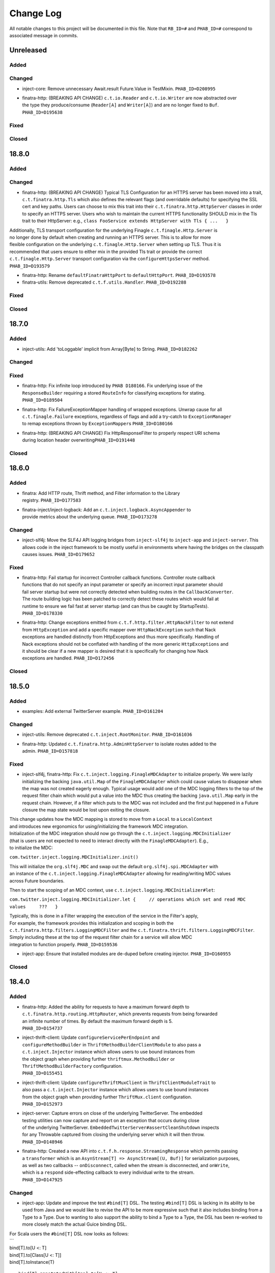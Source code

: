 Change Log
==========

All notable changes to this project will be documented in this file.
Note that ``RB_ID=#`` and ``PHAB_ID=#`` correspond to associated message
in commits.

Unreleased
----------

Added
~~~~~

Changed
~~~~~~~

-  inject-core: Remove unnecessary Await.result Future.Value in
   TestMixin. ``PHAB_ID=D208995``

-  | finatra-http: (BREAKING API CHANGE) ``c.t.io.Reader`` and
     ``c.t.io.Writer`` are now abstracted over
   | the type they produce/consume (``Reader[A]`` and ``Writer[A]``) and
     are no longer fixed to ``Buf``.
   | ``PHAB_ID=D195638``

Fixed
~~~~~

Closed
~~~~~~

18.8.0
------

Added
~~~~~

Changed
~~~~~~~

-  finatra-http: (BREAKING API CHANGE) Typical TLS Configuration for an
   HTTPS server has been moved
   into a trait, ``c.t.finatra.http.Tls`` which also defines the
   relevant flags (and overridable
   defaults) for specifying the SSL cert and key paths. Users can choose
   to mix this trait into their
   ``c.t.finatra.http.HttpServer`` classes in order to specify an HTTPS
   server. Users who wish to maintain
   the current HTTPS functionality SHOULD mix in the Tls trait to their
   HttpServer: e.g.,
   ``class FooService extends HttpServer with Tls { ...   }``

| Additionally, TLS transport configuration for the underlying Finagle
  ``c.t.finagle.Http.Server`` is
| no longer done by default when creating and running an HTTPS server.
  This is to allow for more
| flexible configuration on the underlying ``c.t.finagle.Http.Server``
  when setting up TLS. Thus it is
| recommended that users ensure to either mix in the provided Tls trait
  or provide the correct
| ``c.t.finagle.Http.Server`` transport configuration via the
  ``configureHttpsServer`` method.
| ``PHAB_ID=D193579``

-  finatra-http: Rename ``defaultFinatraHttpPort`` to
   ``defaultHttpPort``. ``PHAB_ID=D193578``

-  finatra-utils: Remove deprecated ``c.t.f.utils.Handler``.
   ``PHAB_ID=D192288``

Fixed
~~~~~

Closed
~~~~~~

18.7.0
------

Added
~~~~~

-  inject-utils: Add 'toLoggable' implicit from Array[Byte] to String.
   ``PHAB_ID=D182262``

Changed
~~~~~~~

Fixed
~~~~~

-  | finatra-http: Fix infinite loop introduced by ``PHAB D180166``. Fix
     underlying issue of the
   | ``ResponseBuilder`` requiring a stored ``RouteInfo`` for
     classifying exceptions for stating.
   | ``PHAB_ID=D189504``

-  | finatra-http: Fix FailureExceptionMapper handling of wrapped
     exceptions. Unwrap cause for all
   | ``c.t.finagle.Failure`` exceptions, regardless of flags and add a
     try-catch to ``ExceptionManager``
   | to remap exceptions thrown by ``ExceptionMapper``\ s
     ``PHAB_ID=D180166``

-  | finatra-http: (BREAKING API CHANGE) Fix HttpResponseFilter to
     properly respect URI schema
   | during location header overwriting\ ``PHAB_ID=D191448``

Closed
~~~~~~

18.6.0
------

Added
~~~~~

-  | finatra: Add HTTP route, Thrift method, and Filter information to
     the Library
   | registry. ``PHAB_ID=D177583``

-  | finatra-inject/inject-logback: Add an
     ``c.t.inject.logback.AsyncAppender`` to
   | provide metrics about the underlying queue. ``PHAB_ID=D173278``

Changed
~~~~~~~

-  inject-slf4j: Move the SLF4J API logging bridges from
   ``inject-slf4j`` to ``inject-app``
   and ``inject-server``. This allows code in the inject framework to be
   mostly useful in
   environments where having the bridges on the classpath causes issues.
   ``PHAB_ID=D179652``

Fixed
~~~~~

-  | finatra-http: Fail startup for incorrect Controller callback
     functions. Controller route callback
   | functions that do not specify an input parameter or specify an
     incorrect input parameter should
   | fail server startup but were not correctly detected when building
     routes in the ``CallbackConverter``.
   | The route building logic has been patched to correctly detect these
     routes which would fail at
   | runtime to ensure we fail fast at server startup (and can thus be
     caught by StartupTests).
   | ``PHAB_ID=D178330``

-  | finatra-http: Change exceptions emitted from
     ``c.t.f.http.filter.HttpNackFilter`` to not extend
   | from ``HttpException`` and add a specific mapper over
     ``HttpNackException`` such that Nack
   | exceptions are handled distinctly from HttpExceptions and thus more
     specifically. Handling of
   | Nack exceptions should not be conflated with handling of the more
     generic ``HttpExceptions`` and
   | it should be clear if a new mapper is desired that it is
     specifically for changing how Nack
   | exceptions are handled. ``PHAB_ID=D172456``

Closed
~~~~~~

18.5.0
------

Added
~~~~~

-  examples: Add external TwitterServer example. ``PHAB_ID=D161204``

Changed
~~~~~~~

-  inject-utils: Remove deprecated ``c.t.inject.RootMonitor``.
   ``PHAB_ID=D161036``

-  | finatra-http: Updated ``c.t.finatra.http.AdminHttpServer`` to
     isolate routes added to the
   | admin. ``PHAB_ID=D157818``

Fixed
~~~~~

-  inject-slf4j, finatra-http: Fix
   ``c.t.inject.logging.FinagleMDCAdapter`` to initialize
   properly. We were lazily initializing the backing ``java.util.Map``
   of the ``FinagleMDCAdapter``
   which could cause values to disappear when the map was not created
   eagerly enough. Typical
   usage would add one of the MDC logging filters to the top of the
   request filter chain which would
   put a value into the MDC thus creating the backing ``java.util.Map``
   early in the request chain.
   However, if a filter which puts to the MDC was not included and the
   first put happened in a
   Future closure the map state would be lost upon exiting the closure.

| This change updates how the MDC mapping is stored to move from a
  ``Local`` to a ``LocalContext``
| and introduces new ergonomics for using/initializing the framework MDC
  integration.

| Initialization of the MDC integration should now go through the
  ``c.t.inject.logging.MDCInitializer``
| (that is users are not expected to need to interact directly with the
  ``FinagleMDCAdapter``). E.g.,
| to initialize the MDC:

``com.twitter.inject.logging.MDCInitializer.init()``

| This will initialize the ``org.slf4j.MDC`` and swap out the default
  ``org.slf4j.spi.MDCAdapter`` with
| an instance of the ``c.t.inject.logging.FinagleMDCAdapter`` allowing
  for reading/writing MDC values
| across Future boundaries.

Then to start the scoping of an MDC context, use
``c.t.inject.logging.MDCInitializer#let``:

``com.twitter.inject.logging.MDCInitializer.let {     // operations which set and read MDC values     ???   }``

| Typically, this is done in a Filter wrapping the execution of the
  service in the Filter's apply,
| For example, the framework provides this initialization and scoping in
  both the
| ``c.t.finatra.http.filters.LoggingMDCFilter`` and the
  ``c.t.finatra.thrift.filters.LoggingMDCFilter``.

| Simply including these at the top of the request filter chain for a
  service will allow MDC
| integration to function properly. ``PHAB_ID=D159536``

-  inject-app: Ensure that installed modules are de-duped before
   creating injector.
   ``PHAB_ID=D160955``

Closed
~~~~~~

18.4.0
------

Added
~~~~~

-  | finatra-http: Added the ability for requests to have a maximum
     forward depth to
   | ``c.t.finatra.http.routing.HttpRouter``, which prevents requests
     from being forwarded
   | an infinite number of times. By default the maximum forward depth
     is 5.
   | ``PHAB_ID=D154737``

-  | inject-thrift-client: Update ``configureServicePerEndpoint`` and
   | ``configureMethodBuilder`` in ``ThriftMethodBuilderClientModule``
     to also pass a
   | ``c.t.inject.Injector`` instance which allows users to use bound
     instances from
   | the object graph when providing further ``thriftmux.MethodBuilder``
     or
   | ``ThriftMethodBuilderFactory`` configuration.
   | ``PHAB_ID=D155451``

-  | inject-thrift-client: Update ``configureThriftMuxClient`` in
     ``ThriftClientModuleTrait`` to
   | also pass a ``c.t.inject.Injector`` instance which allows users to
     use bound instances
   | from the object graph when providing further ``ThriftMux.client``
     configuration.
   | ``PHAB_ID=D152973``

-  | inject-server: Capture errors on close of the underlying
     TwitterServer. The embedded
   | testing utilities can now capture and report on an exception that
     occurs during close
   | of the underlying TwitterServer.
     ``EmbeddedTwitterServer#assertCleanShutdown`` inspects
   | for any Throwable captured from closing the underlying server which
     it will then throw.
   | ``PHAB_ID=D148946``

-  | finatra-http: Created a new API into
     ``c.t.f.h.response.StreamingResponse`` which permits passing
   | a ``transformer`` which is an
     ``AsynStream[T] => AsyncStream[(U, Buf)]`` for serialization
     purposes,
   | as well as two callbacks -- ``onDisconnect``, called when the
     stream is disconnected, and ``onWrite``,
   | which is a ``respond`` side-effecting callback to every individual
     write to the stream.
   | ``PHAB_ID=D147925``

Changed
~~~~~~~

-  inject-app: Update and improve the test ``#bind[T]`` DSL. The testing
   ``#bind[T]`` DSL is lacking in
   its ability to be used from Java and we would like to revise the API
   to be more expressive such
   that it also includes binding from a Type to a Type. Due to wanting
   to also support the ability
   to bind a Type to a Type, the DSL has been re-worked to more closely
   match the actual Guice
   binding DSL.

| For Scala users the ``#bind[T]`` DSL now looks as follows:
| \`\`\`
| bind[T].to[U <: T]
| bind[T].to[Class[U <: T]]
| bind[T].toInstance(T)

::

    bind[T].annotatedWith[Ann].to[U <: T]
    bind[T].annotatedWith[Ann].to[Class[U <: T]]
    bind[T].annotatedWith[Ann].toInstance(T)

    bind[T].annotatedWith[Class[Ann]].to[U <: T]
    bind[T].annotatedWith[Class[Ann]].to[Class[U <: T]]
    bind[T].annotatedWith[Class[Ann]].toInstance(T)

    bind[T].annotatedWith(Annotation).to[U <: T]
    bind[T].annotatedWith(Annotation).to[Class[U <: T]]
    bind[T].annotatedWith(Annotation).toInstance(T)

    bindClass(Class[T]).to[T]
    bindClass(Class[T]).to[Class[U <: T]]
    bindClass(Class[T]).toInstance(T)

    bindClass(Class[T]).annotatedWith[Class[Ann]].to[T]
    bindClass(Class[T]).annotatedWith[Class[Ann]].[Class[U <: T]]
    bindClass(Class[T]).annotatedWith[Class[Ann]].toInstance(T)

    bindClass(Class[T]).annotatedWith(Annotation).to[T]
    bindClass(Class[T]).annotatedWith(Annotation).[Class[U <: T]]
    bindClass(Class[T]).annotatedWith(Annotation).toInstance(T)

\`\`\`

| For Java users, there are more Java-friendly methods:
| \`\`\`
| bindClass(Class[T], T)
| bindClass(Class[T], Annotation, T)
| bindClass(Class[T], Class[Annotation], T)

::

    bindClass(Class[T], Class[U <: T])
    bindClass(Class[T],  Annotation, Class[U <: T])
    bindClass(Class[T], Class[Annotation], Class[U <: T])

\`\`\`

| Additionally, these changes highlighted the lack of Java-support in
  the ``TwitterModule`` for
| creating injectable Flags. Thus ``c.t.inject.TwitterModuleFlags`` has
  been updated to also provide
| Java-friendly flag creation methods:
| ``protected def createFlag[T](name: String, default: T, help: String, flggble: Flaggable[T]): Flag[T]     protected def createMandatoryFlag[T](name: String, help: String, usage: String, flggble: Flaggable[T]): Flag[T]``
| ``PHAB_ID=D149252``

-  | inject-thrift-client: The "retryBudget" in the
     ``c.t.inject.thrift.modules.ThriftMethodBuilderClientModule``
   | should be a ``RetryBudget`` and not the generic ``Budget``
     configuration Param. Updated the type.
   | ``PHAB_ID=D151938``

-  | inject-server: Move HTTP-related concerns out of the embedded
     testing utilities into
   | specific HTTP "clients". The exposed ``httpAdminClient`` in the
     ``EmbeddedTwitterServer``
   | and the ``httpClient`` and ``httpsClient`` in the
     ``EmbeddedHttpServer`` are no longer just
   | Finagle Services from Request to Response, but actual objects. The
     underlying Finagle
   | ``Service[Request, Response]`` can be accessed via
     ``Client.service``. ``PHAB_ID=D148946``

Fixed
~~~~~

Closed
~~~~~~

18.3.0
------

Added
~~~~~

-  | inject-server: Add a lint rule in
     ``c.t.inject.server.TwitterServer#warmup``. If a server does not
   | override the default implementation of ``TwitterServer#warmup`` a
     lint rule violation will appear
   | on the lint page of the HTTP admin interface. ``PHAB_ID=D141267``

-  | inject-server: Add ``c.t.inject.server.TwitterServer#setup``
     lifecycle callback method. This is
   | run at the end of the ``postInjectorStartup`` phase and is
     primarily intended as a way for
   | servers to start pub-sub components on which the server depends.
     Users should prefer this method
   | over overriding the ``c.t.inject.server.TwitterServer#postWarmup``
     @Lifecycle-annotated method as
   | the callback does not require a call its super implementation for
     the server to correctly start
   | and is ideally less error-prone to use. ``PHAB_ID=D135827``

-  | inject-app: Add ``c.t.inject.annotations.Flags#named`` for getting
     an implementation of an ``@Flag``
   | annotation. This is useful when trying to get or bind an instance
     of an ``@Flag`` annotated type.
   | ``PHAB_ID=D140831``

Changed
~~~~~~~

-  | finatra-http: ``ReaderDiscarded`` failures writing in
     ``c.t.f.http.StreamingResponse`` now only log
   | at the info level without a stack trace, while other failures log
     at the error level with
   | a stacktrace. ``PHAB_ID=D141453``

-  | inject-thrift-client: Removed ``withBackupRequestFilter`` method on
     deprecated
   | ``c.t.inject.thrift.filters.ThriftClientFilterChain``. Instead of
   | ``c.t.inject.thrift.modules.FilteredThriftClientModule``, use
   | ``c.t.inject.thrift.modules.ThriftMethodBuilderClientModule`` and
     use the ``idempotent`` method on
   | ``c.t.inject.thrift.ThriftMethodBuilder`` to configure backup
     requests. ``PHAB_ID=D142049``.

-  | inject-app: ``c.t.inject.annotations.FlagImpl`` is no longer public
     and should not be used directly.
   | Use ``c.t.inject.annotations.Flags#named`` instead.
     ``PHAB_ID=D140831``

Fixed
~~~~~

-  | inject-thrift-client: Fix for duplicate stack client registration.
     The
   | ``c.t.inject.thrift.modules.ThriftMethodBuilderClientModule`` was
     incorrectly calling the
   | ``ThriftMux.client`` twice. Once to create a MethodBuilder and once
     to create a ServicePerEndpoint.
   | Now, the ServicePerEndpoint is obtained from the configured
     MethodBuilder. ``PHAB_ID=D141304``

-  | inject-thrift-client: Convert non-camel case ``ThriftMethod``
     names, e.g., "get\_tweets" to
   | camelCase, e.g., "getTweets" for reflection lookup on generated
     ``ServicePerEndpoint`` interface in
   | ``c.t.inject.thrift.ThriftMethodBuilder``. ``PHAB_ID=D138499``

Closed
~~~~~~

18.2.0
------

Added
~~~~~

-  | inject-thrift-client: Add methods to
     ``c.t.inject.thrift.filters.ThriftClientFilterChain`` to allow
   | Tunable timeouts and request timeouts. ``PHAB_ID=D128506``

-  | inject-thrift-client: Add ``idempotent`` and ``nonIdempotent``
     methods to
   | ``c.t.inject.thrift.ThriftMethodBuilder``, which can be used to
     configure retries and the sending of
   | backup requests. ``PHAB_ID=D129959``

-  | inject-thrift-client: Add
     ``c.t.inject.thrift.modules.ServicePerEndpointModule`` for
   | building ThriftMux clients using the ``thriftmux.MethodBuilder``.
     ``PHAB_ID=D128196``

Changed
~~~~~~~

-  | inject-thrift: Update ``c.t.inject.thrift.PossibleRetryable`` to
     specify a ResponseClassifier
   | and update usages in inject-thrift-client to use it.
     ``PHAB_ID=D134328``

-  | inject-thrift-client: Un-deprecate
     ``c.t.inject.thrift.modules.ThriftClientModule``
   | and update for parity with ``ServicePerEndpointModule`` in regards
     to ThriftMux
   | client configuration. Update documentation. Rename
     ``ServicePerEndpointModule`` to
   | the more descriptive and consistently named
     ``ThriftMethodBuilderClientModule``.
   | ``PHAB_ID=D129891``

Fixed
~~~~~

Closed
~~~~~~

18.1.0
------

Added
~~~~~

-  | finatra-thrift: Add support for building all types of Finagle
     Thrift clients to
   | the underlying embedded TwitterServer with the
     ``c.t.finatra.thrift.ThriftClient``
   | test utility. See:
     https://twitter.github.io/scrooge/Finagle.html#creating-a-client
   | ``PHAB_ID=D123915``

-  | finatra-jackson: Added support to finatra/jackson for deserializing
     ``com.twitter.util.Duration``
   | instances from their String representations. ``PHAB_ID=D122366``

Changed
~~~~~~~

-  finatra-http: Change visibility of internal class
   ``c.t.finatra.http.internal.marshalling.RequestInjectableValues``
   to be correctly specified as private to the ``http`` package.
   ``PHAB_ID=D127975``

Fixed
~~~~~

-  finatra-http: Ensure we close resources in the ``ResponseBuilder``.
   Addresses
   `#440 <https://github.com/twitter/finatra/issues/440>`__.
   ``PHAB_ID=D120779``

Closed
~~~~~~

17.12.0
-------

Added
~~~~~

-  finatra-thrift: Add tests for new Scrooge
   ``ReqRepServicePerEndpoint``
   functionality. ``PHAB_ID=D107397``

Changed
~~~~~~~

-  finatra-http: add a ``multipart = true`` arg to
   ``EmbeddedHttpServer.httpMultipartFormPost``
   \`\ ``PHAB_ID=D113151``
-  inject-sever: Do not use the
   ``c.t.inject.server.EmbeddedTwitterServer``
   ``InMemoryStatsReceiver`` for embedded http clients. The http client
   stats are
   emitted with the server under test stats which can be confusing, thus
   we now
   create a new ``InMemoryStatsReceiver`` when creating an embedded http
   client.
   ``PHAB_ID=D112024``

Fixed
~~~~~

Closed
~~~~~~

17.11.0
-------

Added
~~~~~

Changed
~~~~~~~

-  EmbeddedTwitterServer, EmbeddedHttpServer, and EmbeddedThriftServer
   flags
   and args parameters changed to call-by-name.
   \`\ ``PHAB_ID=``\ D104733\`

Fixed
~~~~~

-  inject-server: Ensure EmbeddedTwitterServer has started before trying
   to
   close httpAdminClient. ``PHAB_ID=D111294``

Closed
~~~~~~

17.10.0
-------

Added
~~~~~

-  | inject-core: Remove deprecated ``c.t.inject.TestMixin#resetMocks``.
     Properly
   | use ``c.t.inject.Mockito`` trait in tests. Deprecate resetting of
     mocks and
   | resettables in ``c.t.inject.IntegrationTestMixin``.
     ``PHAB_ID=D93876``

-  | finatra-http: Parameterize
     ``@RouteParam``,\ ``@QueryParam``,\ ``@FormParam``, and
   | ``@Header`` to allow specifying the field name to read from the
     params or
   | header map. Previously these annotations only looked for values by
     the
   | case class field name leading to possible ugliness when defining
     case
   | class fields (especially with ``@Header``).
     \`\ ``PHAB_ID=``\ D94220\`

-  | finatra: Add support for using a
     ``java.lang.annotation.Annotation`` instance
   | with the ``#bind[T]`` testing DSL. This adds a way to bind
     instances in tests
   | that use the @Named binding annotation. ``PHAB_ID=D91330``

-  | finatra-http: Allow setting the content type of a Mustache view.
   | ``PHAB_ID=D91949``

Changed
~~~~~~~

-  finatra-http: Move ``FileResolver`` to finatra/utils.
   ``PHAB_ID=D103536``

-  finatra-utils: Move ``ResponseUtils`` to finatra/http.
   ``PHAB_ID=D103507``

-  | From now on, release versions will be based on release date in the
     format of
   | YY.MM.x where x is a patch number. ``PHAB_ID=D101244``

-  finatra-utils: Remove deprecated ``ExternalServiceExceptionMatcher``.
   ``PHAB_ID=D98343``

-  | finatra-jackson: ScalaType's ``isMap`` and ``isCollection`` methods
     now check that
   | the given object's class is a subclass of
     ``scala.collection.Map[Any, Any]`` and
   | ``scala.collection.Iterable[Any]``, respectively. Previously the
     superclasses'
   | packages were unspecified. This is a runtime behavior change.
   | ``PHAB_ID=D93104``

-  | finatra-http: Require that route URIs and prefixes begin with
     forward slash (/).
   | ``PHAB_ID=D90895``

-  | inject-utils: (BREAKING API CHANGE) RichOption toFutureOrFail,
     toTryOrFail, and
   | toFutureOrElse signature changed to take the fail or else parameter
     by name.
   | ``PHAB_ID=D89544``

-  | inject-server: Remove usage of deprecated
     ``c.t.inject.logging.Slf4jBridgeUtility``.
   | Change usages to ``c.t.util.logging.Slf4jBridgeUtility``.
     ``PHAB_ID=D88095``

-  | finatra-http, inject-thrift-client: Remove netty3 specific types
     and dependency.
   | In finatra-http, the code using these types is deprecated and can
     be removed allowing
   | us to remove netty3-specific dependencies. In inject-thrift-client
     we can default to
   | use the DefaultTimer for the backupRequestFilter method param
     instead of the
   | HashedWheelTimer. ``PHAB_ID=D88025``

Fixed
~~~~~

-  | finatra-http: Parameterized route callback inputs fail because the
     lookup of a
   | corresponding ``MessageBodyManager`` reader lookup does not
     properly handle parameterized
   | types such as collections. This change updates the
     ``MessageBodyManager`` ``MessageBodyReader``
   | lookup to take into account parameterized types. This allows for a
     user to parse a
   | ``Seq[T]``, or ``Map[K, V]`` as a route callback input type using
     the default Finatra
   | ``MessageBodyReader``. ``PHAB_ID=D104277``

-  | finatra-jackson: Fix issue causing ``IllegalArgumentException``
     from Validations to
   | be swallowed. A catch clause in the
     ``c.t.finatra.json.internal.caseclass.jackson.FinatraCaseClassDeserializer``
   | is too broad as it catches thrown ``IllegalArgumentException``\ s
     from field validations
   | when the annotation is applied to a field of the incorrect type,
     e.g., when ``@Max`` is
   | applied to a String field. ``PHAB_ID=D95306``

Closed
~~~~~~

2.13.0
------

Added
~~~~~

-  inject-server: Add ability to fail embedded server startup on lint
   rule violation.
   There is now a flag in the embedded servers that when set to true
   will fail
   server startup if a lint rule violation is detected. This will then
   fail
   the running test. ``PHAB_ID=D82399``

Changed
~~~~~~~

-  finatra-http: No longer depend on bijection-util. ``PHAB_ID=D86640``

-  | finatra-jackson: Deprecate
     c.t.finatra.json.utils.CamelCasePropertyNamingStrategy.
   | This object was created to reduce ambiguity with previous releases
     of Jackson in which
   | the default PropertyNamingStrategy was an abstract class with a
     default of camel case.
   | Users are encouraged to use the Jackson PropertyNamingStrategy
   | constants directly. ``PHAB_ID=D81707``

Fixed
~~~~~

Closed
~~~~~~

2.12.0
------

Added
~~~~~

-  finatra-jackson: Add support for injecting a snake case
   FinatraObjectMapper by annotating
   parameters with a new @SnakeCaseMapper binding annotation.
   ``PHAB_ID=D7798``

Changed
~~~~~~~

-  | finatra-http: Add close hook when constructing a StreamingResponse
     to allow for resource
   | release without consuming an entire AsyncStream. ``PHAB_ID=D64013``

-  | finatra-http: Unmarshalling JSON no longer consumes the body of a
     HTTP Request.
   | ``PHAB_ID=D74519``

-  | finatra-inject: RetryUtil.retry has been removed because it used a
     blocking call
   | to Thread.sleep. Blocking Finagle threads results in poor
     performance and
   | RetryUtil.retryFuture should be used instead. ``PHAB_ID=D73949``

Fixed
~~~~~

Closed
~~~~~~

2.11.0
------

Added
~~~~~

Changed
~~~~~~~

Fixed
~~~~~

-  finatra-jackson: Fix JSON deserialization of scala.util.Either type
   in FinatraObjectMapper
   for Scala 2.12. ``RB_ID=917699``

Closed
~~~~~~

2.10.0
------

Added
~~~~~

Changed
~~~~~~~

-  finatra-http: Increase composability and flexibility of RouteDSL.
   ``RB_ID=912095``

-  | inject-app: Run installed modules postInjectorStartup before server
     function. This makes
   | reasoning about the server lifecycle a bit more straight-forward
     and simplifies things
   | like the exception manager logic for adding and overridding
     mappers. ``RB_ID=911965``

-  finatra-jackson: Update framework tests to FunSuite ScalaTest testing
   style. ``RB_ID=911745``

-  | finatra: Move finatra/benchmarks and finatra/utils framework tests
     to FunSuite ScalaTest
   | testing style. ``RB_ID=910680``

Fixed
~~~~~

-  | finatra-http: Correctly return a JsonParseException when the
     incoming JSON is not parsable
   | as an expected custom case class request object. ``RB_ID=912529``

-  finatra-http: Ensure underlying members are injected for
   AbstractControllers. ``RB_ID=911635``

-  | finatra-jackson: Patch ``FinatraDatetimeDeserializer`` to support
     parsing of Long value passed
   | as String, e.g., when parsing a query parameter.\ ``RB_ID=911162``

-  finatra: Close embedded server clients on embedded server close.
   ``RB_ID=910862``

Closed
~~~~~~

2.9.0
-----

Added
~~~~~

Changed
~~~~~~~

-  inject-core: (BREAKING API CHANGE) Allow for binding of higher-kinded
   types when testing.
   Deprecated ``@Bind`` mechanism for replacing bound types in an object
   graph. Now instead of
   using ``@Bind`` like this:

| \`\`\`
| class DarkTrafficCanonicalResourceHeaderTest
| extends FeatureTest
| with Mockito {

::

    @Bind
    @DarkTrafficService
    val darkTrafficService: Option[Service[Request, Response]] =
      Some(smartMock[Service[Request, Response]])

    /* mock request */
    darkTrafficService.get.apply(any[Request]).returns(Future.value(smartMock[Response]))

    override val server = new EmbeddedHttpServer(
      twitterServer = new DarkTrafficTestServer)

    test("DarkTrafficServer#has Canonical-Resource header correctly set") {
      ...

\`\`\`

Users can instead do:

| \`\`\`
| class DarkTrafficCanonicalResourceHeaderTest
| extends FeatureTest
| with Mockito {

::

     val darkTrafficService: Option[Service[Request, Response]] =
       Some(smartMock[Service[Request, Response]])

     /* mock request */
     darkTrafficService.get.apply(any[Request]).returns(Future.value(smartMock[Response]))

     override val server = new EmbeddedHttpServer(
       twitterServer = new DarkTrafficTestServer)
       .bind[Option[Service[Request, Response]], DarkTrafficService](darkTrafficService)

     test("DarkTrafficServer#has Canonical-Resource header correctly set") {
       ...

\`\`\`

| This allows for more flexibility (as the binding is now per object
  graph, rather
| than per test files) and is less susceptible to errors due to
  incorrect usage.

| The breaking API change is due to adding this support in the
  TestInjector, it is
| now required that users call the ``TestInjector#create`` method in
  order to build
| the injector and that this is done *after* calls to
  ``TestInjector#bind``. Previously,
| an ``Injector`` was directly returned from ``TestInjector#apply``
  which is no longer true,
| thus it may look like your IntegrationTests are broken as you now need
  to add a
| call to ``TestInjector#create``.

| Additionally, this change updates all of the framework tests in the
  inject modules to
| the FunSuite testing style from the deprecated WordSpec testing style.
  ``RB_ID=910011``

-  finatra-thrift: Update framework tests to FunSuite ScalaTest testing
   style. ``RB_ID=910262``

-  | inject-core: Move Logging from grizzled-slf4j to
     util/util-slf4j-api.
   | ``c.t.inject.Logger`` is now deprecated in favor of
     ``c.t.util.logging.Logger``
   | in util. ``PHAB_ID=D29713``

-  finatra-httpclient: Update framework tests to FunSuite ScalaTest
   testing style. ``RB_ID=909526``

-  finatra-http: Update framework tests to FunSuite ScalaTest testing
   style. ``RB_ID=909349``

-  finatra: Bump guava to 19.0. ``RB_ID=907807``

-  | inject-thrift-client: Various APIs have changed to work with
     ``ThriftMethod.SuccessType``
   | instead of ``ThriftMethod.Result``. See
     ``ThriftClientFilterChain``, ``Controller``,
   | ``ThriftWarmup``, ``PossiblyRetryable``. ``RB_ID=908846``

Fixed
~~~~~

-  finatra-http: Correctly support adding Java AbstractController by
   instance. ``RB_ID=910502``

Closed
~~~~~~

2.8.0
-----

Added
~~~~~

-  finatra-http: Add Java support for declaring admin routes.
   ``RB_ID=906264``

-  | finatra-http: Add AbstractExceptionMapper for ExceptionMapper usage
     from Java.
   | Also update the HttpRouter to allow for registration of
     AbstractExceptionMappers.
   | ``RB_ID=902995``

-  | finatra-http: Support for JSON Patch
     (https://tools.ietf.org/html/rfc6902). Utilities are
   | located in package ``com.twitter.finatra.http.jsonpatch``.
     ``RB_ID=889152``

-  | finatra: Created companion trait mixins for
     Test/FeatureTest/IntegrationTest/HttpTest.
   | ``RB_ID=897778``

-  | finatra-http: Support for optional trailing slashes in HTTP routes.
     Routes can
   | now specify that they allow an optional trailing slash by ending
     the route URI
   | in the Controller with "/?". ``RB_ID=893167``

-  | finatra-http: Support for Controller route prefixes. This allows
     users to define a
   | common prefix for a set of routes declaratively inside a
     controller. ``RB_ID=894695``

Changed
~~~~~~~

-  | inject-core: Add back JUNitRUnner to ``c.t.inject.Test`` and
     ``c.t.inject.WordSpecTest``
   | so that tests can be run when building with maven. ``RB_ID=909789``

-  | finatra-http: Allow routes which begin with "/admin" to be exposed
     on the external
   | interface and routes which DO NOT begin with "/admin" to be exposed
     on the admin interface.
   | NOTE: routes which begin with "/admin/finatra" will continue to be
     on the admin interface
   | only. Routes which begin with "/admin" that should be served from
     the admin interface MUST
   | set the flag "admin = true" on the route in the Controller.
     ``RB_ID=905225``

-  | finatra: Move conversions and retry utilities from finatra/utils to
     finatra/inject/inject-utils.
   | ``RB_ID=905109``

-  | finatra: (BREAKING API CHANGE) Rename the existing test helper
     classes to include
   | their current opinionated testing style, "WordSpec". These are
     functionally
   | equivalent as this is just a name change. We also introduce new
     versions of the
   | test helpers which mix in the recommended FunSuite. Thus it will
     look like your
   | tests are broken as you will need to update to change to use the
     new "WordSpec"
   | classes or changed your testing style to the recommended
     ``FunSuite`` style.
   | ``PHAB_ID=D19822``

-  | inject-core: Remove JUnitRunner from ``c.t.inject.Test``. This was
     only necessary for
   | internal building with pants and is no longer required. The sbt
     build uses the
   | ScalaTest runner and is thus not affected. Additionally, update
     specs2 to 2.4.17 and
   | to depend on just the ``specs2-mock`` dependency where needed.
     ``PHAB_ID=D18011``

Fixed
~~~~~

-  | finatra-http: Fix issue where added admin routes did not have their
     HTTP method
   | correctly specified leading to all routes being defaulted to 'GET'.
     ``RB_ID=905887``

-  | finatra-http: Fix for custom request case class collection-type
     fields which are
   | annotated with either ``@RouteParam``, ``@QueryParam``, or
     ``@FormParam`` to correctly
   | use a specified default value when a value is not sent in the
     request. ``RB_ID=903697``

-  | inject-app: Fix TestInjector to properly parse flags. The
     TestInjector didn't
   | properly handle defaulted boolean flags when defined in Modules.
     Updated the
   | TestInjector logic to properly parse flags. Fixes `Issue
     #373 <https://github.com/twitter/finatra/issues/373>`__
   | ``RB_ID=901525``

-  | finatra: Correctly filter published tests-javadocs and
     tests-sources jars for
   | projects. We are incorrectly publishing tests in the sources and
     javadocs jars
   | for projects which publish a test-jar dependency (http, httpclient,
     jackson,
   | thrift, util, inject-app, inject-core, inject-modules, and
     inject-server).
   | ``RB_ID=901153``

Closed
~~~~~~

2.7.0
-----

Added
~~~~~

-  | finatra-http: Add built-in support for Scala
     ``scala.concurrent.Future``. The
   | CallbackConverter now supports a return type of Scala
     ``scala.concurrent.Future``
   | by using a bijection to convert to a Twitter ``c.t.util.Future``.
     ``RB_ID=898147``

-  | finatra-http: Support for request forwarding. Requests can be
     forwarded from
   | one route to another. Forwarded requests will not go through the
     server's
   | defined filter chain again but will pass through any Controller
     defined filters
   | on the "forwarded to" route. ``RB_ID=883224``

Changed
~~~~~~~

Fixed
~~~~~

Closed
~~~~~~

2.6.0
-----

Added
~~~~~

-  finatra: Move the OSS documentation to internal code repository to be
   co-located with
   source code. ``RB_ID=881112``

Changed
~~~~~~~

-  | finatra-http: Decompose the ``ThrowableExceptionMapper`` to allow
     users to more easily replace
   | the portions they care about. Users can now just replace the
     functionality per exception
   | type rather than needing to replace the entire
     ``ThrowableExceptionMapper``. \`RB\_ID=891666\`\`

-  | finatra-http: The 'cookie' method of
     ``c.t.finatra.http.response.ResponseBuilder#EnrichedResponse``
   | that takes a Netty 3 cookie instance has been deprecated. Please
     use the method which takes a
   | Finagle HTTP cookie instead. ``RB_ID=888683``

-  | finatra-http: Update adding routes to the TwitterServer HTTP Admin
     Interface to use
   | ``c.t.finagle.http.RouteIndex`` and remove the
     ``c.t.finatra.http.routing.AdminIndexInfo``.
   | Also relaxed the rules for what routes can be added to the index to
     include constant
   | /POST routes. Additionally, no longer fail if you define
     conflicting admin routes --
   | we will now only warn. It is up to the user to not shoot themselves
     in the foot.
   | ``RB_ID=889792``

-  finatra-http: Request in request case classes no longer requires
   Inject annotation. ``RB_ID=888197``

-  | inject-utils: Deprecated RootMonitor since finagle DefaultMonitor
     is implicitly installed
   | and handles all exceptions caught in stack. We provide a monitor
     method by default is a NullMonitor in
   | ``c.t.finatra.thrift.modules.DarkTrafficFilterModule`` and
     ``c.t.inject.thrift.modules.FilteredThriftClientModule``,
   | users can handle other exceptions (unhandled by DefaultMonitor) by
     overriding the monitor method ``RB_ID=886773``

-  | finatra: We now depend on a fork of libthrift hosted in the Central
     Repository.
   | The new package lives in the 'com.twitter' organization. This
     removes the necessity of
   | depending on maven.twttr.com. This also means that eviction will
     not be automatic and
   | using a newer libthrift library requires manual eviction if
     artifacts are being pulled
   | in transitively. ``RB_ID=885879``

-  inject-thrift-client: (BREAKING API CHANGE) Update filter building
   API with
   FilteredThriftClientModule. The
   ``c.t.inject.thrift.filters.ThriftClientFilterChain``
   builder API has changed along with the underlying mechanisms to
   support
   enforcement of a "correct" filter order when using the helper
   methods. Methods
   have been renamed to a 'with'-syntax to be more inline with other
   builders and
   the confusing "globalFilter" method to the more verbose but more
   accurate
   "withAgnosticFilter". ``RB_ID=878260``
-  | inject-thrift-client: Remove deprecated package aliases. We'd like
     people to
   | move the correct packages.\ ``RB_ID=879330``

-  | finatra-http: (BREAKING API CHANGE) Update StreamingResponse to
     avoid keeping
   | a reference to the head of the AsyncStream. This resolves the
     memory leak
   | when streaming an infinite stream. The constructor is now private;
     use the
   | StreamingResponse object methods that take an AsyncStream by-name
     instead.
   | \`\`RB\_ID=890205''

Fixed
~~~~~

-  finatra-http: Allow 0,1,t,f as valid boolean values for QueryParam
   case class requests.
   ``RB_ID=881939``

Closed
~~~~~~

2.5.0
-----

Added
~~~~~

-  finatra-http: Add DarkTrafficFilterModule symmetric with
   thrift/DarkTrafficFilterModule. Add DarkTrafficService annotation in
   finatra-utils and a filter function used for requests annotated with
   Annotation Type in order to add DarkTrafficFilter. ``RB_ID=878079``

Changed
~~~~~~~

-  finatra: No longer need to add an additional resolver that points to
   maven.twttr.com. ``RB_ID=878967``
-  inject-thrift-client: Stop counting response failures in the
   ``c.t.inject.thrift.ThriftClientFilterChain`` as these are now
   counted in the
   ``c.t.finagle.thrift.ThriftServiceIface``. ``RB_ID=879075``
-  finatra-jackson: Fix issue around JsonProperty annotation empty
   value. In
   CaseClassField.jsonNameForField, if the @JsonProperty annotation is
   used
   without a value, the property name is interpreted as "". It now
   follows the
   default Jackson behavior of using the name field name as the property
   name when the annotation is empty. ``RB_ID=877060``
-  finatra: Correct instances of misspelled word "converter". There are
   several instances where the word "converter" is misspelled as
   "convertor".
   Specifically, TwitterModule.addTypeConvertor has been changed to
   TwitterModule.addTypeConverter. Other internal renamings are
   TwitterDurationTypeConverter, JodatimeDurationTypeConverter, and
   JacksonToGuiceTypeConverter. ``RB_ID=877736``
-  finatra: Move installation of the SLF4JBridgeHandler to the
   constructor of
   ``c.t.inject.server.TwitterServer``. The
   ``c.t.finatra.logging.modules.Slf4jBridgeModule`` has been removed as
   there is
   now little reason to use it unless you are building an application
   directly
   from ``c.t.inject.app.App`` since the functionality is now provided
   by default
   in the constructor of ``c.t.inject.server.TwitterServer``. If using
   ``c.t.inject.app.App``, then users can use the
   ``c.t.inject.logging.modules.LoggerModule``. The main advantage is
   that slf4j
   bridges are now installed earlier in the application or server
   lifecycle and
   thus more of the initialization logging is bridged to the slf4j-api.
   ``RB_ID=870913``

Fixed
~~~~~

-  finatra-jackson: Test jar is missing files. Classes in the test
   ``c.t.finatra.validation`` package were not properly marked for
   inclusion in the finatra-jackson tests jar. They've now been added.
   ``RB_ID=878755``

Closed
~~~~~~

2.4.0
-----

Added
~~~~~

-  finatra-thrift: Enhanced support for Java Thrift services.
   ``RB_ID=868254``
-  finatra-examples: Add web/UI application example. ``RB_ID=868027``
-  inject-server: Allow for the ability to disable test logging via
   System
   property. ``RB_ID=867344``

Changed
~~~~~~~

-  finatra-http: Simplify ExceptionMapper configuration and usage.
   We are dropping the need for a specialized DefaultExceptionMapper
   (which
   was simply an ExceptionMapper[Throwable]). Instead we now allow the
   configuration of mappers in the ExceptionManager to be much more
   flexible.
   Previously, the framework tried to prevent a user from registering a
   mapper
   over a given exception type multiple times and specialized a
   "default"
   ExceptionMapper to invoke on an exception type of Throwable. The
   ExceptionManager will now accept any mapper. If a mapper is added
   over a
   type already added, the previous mapper will be overwritten.

The last registered mapper for an exception type wins.

| The framework adds three mappers to the manager by default. If a user
  wants
| to swap out any of these defaults they simply need add their own
  mapper to
| the manager for the exception type to map. E.g., by default the
  framework
| will add:
| Throwable ->
| com.twitter.finatra.http.internal.exceptions.ThrowableExceptionMapper
| JsonParseException ->
| com.twitter.finatra.http.internal.exceptions.json.JsonParseExceptionMapper
| CaseClassMappingException ->
| com.twitter.finatra.http.internal.exceptions.json.CaseClassExceptionMapper

| The manager walks the exception type hierarchy starting at the given
| exceptiontype and moving up the inheritence chain until it finds
  mapper
| configured for the type. In this manner an ExceptionMapper[Throwable]
  will
| be the last mapper invoked and performs as the "default".

| Thus, to change the "default" mapper, simply adding a new mapper over
  the
| Throwable type will suffice, i.e., ExceptionMapper[Throwable] to the
| ExceptionManager. There are multiple ways to add a mapper. Either
  through
| the HttpRouter:

::

    override def configureHttp(router: HttpRouter): Unit = {
      router
        .exceptionMapper[MyDefaultExceptionMapper]
        ...
    }

Or in a module which is then added to the Server, e.g.,

::

    object MyExceptionMapperModule extends TwitterModule {
      override def singletonStartup(injector: Injector): Unit = {
        val manager = injector.instance[ExceptionManager]
        manager.add[MyDefaultExceptionMapper]
        manager.add[OtherExceptionMapper]
      }
    }


    override val modules = Seq(
      MyExceptionMapperModule,
      ...)

| This also means we can simplify the HttpServer as we no longer need to
  expose
| any "framework" module for overridding the default ExceptionMappers.
  So the
| "def exceptionMapperModule" has also been removed.\ ``RB_ID=868614``

-  finatra-http: Specify HTTP Java API consistently. ``RB_ID=868264``
-  inject-core: Clean up inject.Logging trait. Remove dead code from
   Logging.
   ``RB_ID=868261``
-  finatra-http: Move integration tests to a package under
   ``com.twitter.finatra.http``. ``RB_ID=866487``

Fixed
~~~~~

-  finatra-http: Fix issue with unimplemented methods in
   NonValidatingHttpHeadersResponse. ``RB_ID=868480``

Closed
~~~~~~

2.3.0
-----

Added
~~~~~

-  finatra-thrift: Add non-guice method to add controller to
   ThriftRouter ``RB_ID=863977``
-  finatra-thrift: Add support for a "dark" traffic filter in thrift
   routing. Add a Finatra implementation
   of the Finagle AbstractDarkTrafficFilter which sub-classes
   ThriftFilter and will work in the Finatra
   filter chain. This will allow users to play incoming requests to a
   configured "dark" service. ``RB_ID=852338``

Changed
~~~~~~~

-  finatra-http: Performance improvements from latest micro-benchmarking
   run.
-  BREAKING API CHANGE: Removed ``HttpHeaders#setDate``,
   ``HttpHeaders#set`` and ``HttpHeaders#GMT``. ``RB_ID=865247``
-  finatra-thrift: Provide access to statsReceiver argument in
   ThriftClientFilterBuilder. ``RB_ID=857286``

Fixed
~~~~~

-  finatra-http: Add content headers for EmbeddedHttpServer #httpDelete
   and #httpPatch methods. ``RB_ID=862200``

Closed
~~~~~~

2.2.0
-----

Added
~~~~~

-  finatra-thrift: Add python namespace to
   finatra\_thrift\_exceptions.thrift. ``RB_ID=844668``
-  finatra-http: Support ANY method in HTTP Controllers. Adds support
   for defining routes which will answer
   to "any" HTTP method. ``RB_ID=830429``

Changed
~~~~~~~

-  finatra: Address lifecycle around com.twitter.inject.app.App#appMain.
-  (BREAKING CHANGE) EmbeddedApp has been completely re-written to be a
   better utility for testing command-line applications,
   as a result there are transparent changes to EmbeddedTwitterServer.
-  com.twitter.inject.app.App#appMain is now
   com.twitter.inject.app.App#run and
   com.twitter.inject.server.TwitterServer#start.

   .. rubric:: run() is used for "running" applications and #start() is
      used for "starting" servers. In the lifecycle TwitterServer
      implements
      :name: run-is-used-for-running-applications-and-start-is-used-for-starting-servers.-in-the-lifecycle-twitterserver-implements

   App#run() as final and simply delegates to the start() method.
-  Server await callback for adding server Awaitables to a list so that
   the server will now Await.all on all collected
   Awaitables.
-  Added a new TwitterModuleLifecycle method:
   singletonPostWarmupComplete.
-  More documentation around server and app Lifecycle methods, their
   intended usages, and usages of callback functions.\ ``RB_ID=844303``
-  finatra: Narrow visibility on classes/objects in internal packages.
   Classes/objects in internal packages are not
   intended for use outside of the framework. ``RB_ID=845278``
-  finatra-http: fix HttpHeaders's Date locale problem. ``RB_ID=843966``
-  inject-thrift: Address issues with
   com.twitter.inject.exceptions.PossiblyRetryable. PossiblyRetryable
   does not correctly
   determine what is retryable. Updated to correct the logic for better
   default retry utility. ``RB_ID=843428``
-  finatra: finatra: Move com.twitter.finatra.annotations.Flag\|FlagImpl
   to com.twitter.inject.annotations.Flag\|FlagImpl. ``RB_ID=843383``
-  finatra: Remove
   com.twitter.inject.conversions.map#atomicGetOrElseUpdate. This was
   necessary for Scala 2.10 support
   since #getOrElseUpdate was not atomic until Scala 2.11.6. See:
   https://github.com/scala/scala/pull/4319. ``RB_ID=842684``
-  finatra: Upgrade to Jackson 2.6.5. ``RB_ID=836819``
-  inject: Introduce inject/inject-thrift module to undo cyclic
   dependency introduced in RB 839427. ``RB_ID=841128``
-  | inject-thrift-client: Improvements to FilteredThriftClientModule to
     provide finer-grain insight on ThriftClientExceptions.
   | NOTE: previously per-route failure stats were in the form:
   | route/add1String/GET/status/503/handled/ThriftClientException/Adder/add1String/com.twitter.finatra.thrift.thriftscala.ServerError

These will now split across per-route and detailed "service component"
failure stats, e.g.,

| // per-route
| route/add1String/GET/failure/adder-thrift/Adder/add1String/com.twitter.finatra.thrift.thriftscala.ServerError
| route/add1String/GET/status/503/mapped/ThriftClientException
| // service component
| service/failure/adder-thrift/Adder/add1String/com.twitter.finatra.thrift.thriftscala.ServerError

| Where the latter is in the form
  "service/failure/SOURCE/THRIFT\_SERVICE\_NAME/THRIFT\_METHOD/NAME/details".
| "SOURCE" is by default the thrift client label, however, users are
  able to map this to something else.\ ``RB_ID=839427``

-  finatra: Renamed Embedded testing utilities constructor args,
   clientFlags --> flags and extraArgs --> args. ``RB_ID=839537``
-  finatra-http: Set Content-Length correctly in EmbeddedHttpServer, to
   support multi-byte characters
   in the request body. ``RB_ID=837438``
-  finatra-http: No longer special-case NoSuchMethodException in the
   ExceptionMappingFilter. ``RB_ID=837369``
-  finatra-http: Remove deprecated package objects in
   com.twitter.finatra. Callers should be using code in
   the com.twitter.finatra.http package. ``RB_ID=836194``
-  finatra-http: Removed deprecated ExceptionBarrierFilter. NOTE: The
   ExceptionBarrierFilter produced stats in the form:
   "server/response/status/RESPONSE\_CODE". Using the replacement
   StatsFilter (in combination with the
   ExceptionMappingFilter) will produce more granular per-route stats.
   The comparable stats from the StatsFilter will be
   in the form: "route/ROUTE\_URI/HTTP\_METHOD/status/RESPONSE\_CODE"
   with an additional aggregated total
   stat. ``RB_ID=836073`` E.g,
   server/response/status/200: 5,
   server/response/status/201: 5,
   server/response/status/202: 5,
   server/response/status/403: 5,

| will now be:
| route/bar\_uri/GET/status/200: 5,
| route/bar\_uri/GET/status/2XX: 5,
| route/bar\_uri/GET/status/400: 5,
| route/bar\_uri/GET/status/401: 5,
| route/bar\_uri/GET/status/403: 5,
| route/bar\_uri/GET/status/4XX: 15,
| route/foo\_uri/POST/status/200: 5,
| route/foo\_uri/POST/status/2XX: 5,
| route/foo\_uri/POST/status/400: 5,
| route/foo\_uri/POST/status/401: 5,
| route/foo\_uri/POST/status/403: 5,
| route/foo\_uri/POST/status/4XX: 15,

-  finatra: Made implicit classes extend AnyVal for less runtime
   overhead. ``RB_ID=835972``
-  finatra-http: Remove deprecated package objects in
   com.twitter.finatra. Callers should be using code in
   the com.twitter.finatra.http package. ``RB_ID=836194``
-  finatra: Publish all artifacts under com.twitter organization.
   ``RB_ID=834484``
-  finatra: Update sbt memory settings. ``RB_ID=834571``
-  inject-server: Rename com.twitter.inject.server.TwitterServer#run to
   com.twitter.inject.server.TwitterServer#handle. ``RB_ID=833965``
-  finatra-http: Move test utilities in
   ``com.twitter.finatra.http.test.*`` to
   ``com.twitter.finatra.http.*``. ``RB_ID=833170``
-  finatra: Update SLF4J to version 1.7.21 and Logback to 1.1.7. Also
   update example
   logging configurations for best practices. ``RB_ID=832633``
-  Builds are now only for Java 8 and Scala 2.11. See the
   ``blog post <https://finagle.github.io/blog/2016/04/20/scala-210-and-java7/>``\ \_
   for details. ``RB_ID=828898``

Fixed
~~~~~

-  finatra-examples: Add sbt-revolver to the hello-world example. Fixes
   `GH-209 <https://github.com/twitter/finatra/issues/209>`__.
   ``RB_ID=838215``
-  finatra: Fix to properly support Java controllers that return Futures
   in their route callbacks. ``RB_ID=834467``

Closed
~~~~~~

-  `GH-276 <https://github.com/twitter/finatra/issues/276>`__.
   ``RB_ID=836819``
-  `PR-273 <https://github.com/twitter/finatra/pull/273>`__.
   ``RB_ID=838215``
-  `PR-324 <https://github.com/twitter/finatra/pull/324>`__.
   ``RB_ID=838215``

2.1.6
-----

`Full
Changelog <https://github.com/twitter/finatra/compare/v2.1.5...finatra-2.1.6>`__

Added
~~~~~

-  finatra-thrift: Add ThriftWarmup for thrift servers. ``RB_ID=820771``
-  finatra-inject/inject-server: Register framework in Library registry.
   ``RB_ID=809458``
-  finatra-http: Support for trace, connect & options in RequestBuilder.
   ``RB_ID=811102``
-  finatra-thrift: Allow for thrift server configuration.
   ``RB_ID=811126``

Changed
~~~~~~~

-  finatra/twitter-server: Update to register TwitterServer as library
   in /admin/registry.json. ``RB_ID=825129``
-  finatra-inject/inject-server: Deprecate PromoteToOldGenUtils in favor
   of twitter-server's prebindWarmup event. ``RB_ID=819411``
-  finatra-http: Move HttpServer to new Http stack API. ``RB_ID=812718``

Fixed
~~~~~

-  finatra: Revert sbt-scoverage plugin to 1.2.0. ``RB_ID=812098``
-  finatra-http: Ensure headers are set correctly in requests and
   responses. ``RB_ID=813969``

Closed
~~~~~~

`v2.1.5 <https://github.com/twitter/finatra/tree/v2.1.5>`__ (2016-03-15)
------------------------------------------------------------------------

`Full
Changelog <https://github.com/twitter/finatra/compare/v2.1.4...v2.1.5>`__

Added
~~~~~

-  finatra-http: Ability to access the finagle request in the
   ResponseBuilder
   for templating. ``RB_ID=805317``
-  finatra-http: Added ability to register routes into the TwitterServer
   admin UI. ``RB_ID=808272``
-  finatra: Added PULL\_REQUEST\_TEMPLATE ``RB_ID=808946``

Changed
~~~~~~~

-  finatra: Move to ``develop`` branch as default branch for Github.
   ``RB_ID=810088``
-  finatra: Updated test jars to **only** contain test utility
   code. ``RB_ID=809803``

Fixed
~~~~~

-  finatra-http; finatra-thrift: Slf4JBridgeModule is added by default
   and no
   longer breaks services which use the slf4k-jdk14 logging
   implementation. ``RB_ID=807171``
-  finatra-http: Fixed incorrect (or missing) content-type on some http
   responses. ``RB_ID=807773``
-  finatra-jackson: Fix to support doubles/floats in the jackson
   Min/Max/Range
   validations. ``RB_ID=809821``

`v2.1.4 <https://github.com/twitter/finatra/tree/v2.1.4>`__ (2016-02-25)
------------------------------------------------------------------------

`Full
Changelog <https://github.com/twitter/finatra/compare/v2.1.3...v2.1.4>`__

Fixed
~~~~~

-  Some Scaladoc links are broken on twitter.github.io/finatra `Github
   Issue 298 <https://github.com/twitter/finatra/issues/298>`__

Closed
~~~~~~

-  LoggingMDCFilter lacks documentation `Github Issue
   303 <https://github.com/twitter/finatra/issues/303>`__

-  bug in finatra/examples/hello-world/src/main/resources/logback.xml
   `Github Issue 289 <https://github.com/twitter/finatra/issues/289>`__

-  Improve error message when @Header field is missing `Github Issue
   263 <https://github.com/twitter/finatra/issues/263>`__

`v2.1.3 <https://github.com/twitter/finatra/tree/v2.1.3>`__ (2016-02-05)
------------------------------------------------------------------------

`Full
Changelog <https://github.com/twitter/finatra/compare/v2.1.2...v2.1.3>`__

Closed
~~~~~~

-  Is it possible to have different modules listen in different ports?
   `Github Issue 295 <https://github.com/twitter/finatra/issues/295>`__

-  Asynchronous method validations `Github Issue
   292 <https://github.com/twitter/finatra/issues/292>`__

-  if the Cookie contain version='' ,can't get the request.cookies
   `Github Issue 290 <https://github.com/twitter/finatra/issues/290>`__

-  Failed to auto configure default logger context `Github Issue
   288 <https://github.com/twitter/finatra/issues/288>`__

-  Inject properties `Github Issue
   287 <https://github.com/twitter/finatra/issues/287>`__

-  sbt compile error on master `Github Issue
   284 <https://github.com/twitter/finatra/issues/284>`__

-  Optionally announce server location on startup `Github Issue
   241 <https://github.com/twitter/finatra/issues/241>`__

`v2.1.2 <https://github.com/twitter/finatra/tree/v2.1.2>`__ (2015-12-09)
------------------------------------------------------------------------

`Full
Changelog <https://github.com/twitter/finatra/compare/v2.1.1...v2.1.2>`__

Fixed
~~~~~

-  Missing Scaladoc `Github Issue
   279 <https://github.com/twitter/finatra/issues/279>`__

Closed
~~~~~~

-  Finatra + Protobuf `Github Issue
   277 <https://github.com/twitter/finatra/issues/277>`__

-  Simple hello-world example does not compiled `Github Issue
   274 <https://github.com/twitter/finatra/issues/274>`__

-  Allow overriding of the http service name `Github Issue
   270 <https://github.com/twitter/finatra/issues/270>`__

-  Bump to latest finagle? `Github Issue
   266 <https://github.com/twitter/finatra/issues/266>`__

-  ClassCastException: com.twitter.inject.logging.FinagleMDCAdapter
   cannot be cast to ch.qos.logback.classic.util.LogbackMDCAdapter
   `Github Issue 256 <https://github.com/twitter/finatra/issues/256>`__

`v2.1.1 <https://github.com/twitter/finatra/tree/v2.1.1>`__ (2015-10-29)
------------------------------------------------------------------------

`Full
Changelog <https://github.com/twitter/finatra/compare/v2.1.0...v2.1.1>`__

Closed
~~~~~~

-  Update Startup Test on doc `Github Issue
   261 <https://github.com/twitter/finatra/issues/261>`__

-  Error with simple test using httpPutJson `Github Issue
   257 <https://github.com/twitter/finatra/issues/257>`__

-  appfrog problem with admin server, I only can use one port `Github
   Issue 252 <https://github.com/twitter/finatra/issues/252>`__

-  Streaming content every X seconds `Github Issue
   250 <https://github.com/twitter/finatra/issues/250>`__

-  Mustache templates getting stripped `Github Issue
   112 <https://github.com/twitter/finatra/issues/112>`__

**Merged pull requests:**

-  Remove unneccesary files `Github Issue
   265 <https://github.com/twitter/finatra/pull/265>`__
   (`cacoco <https://github.com/cacoco>`__)

`v2.1.0 <https://github.com/twitter/finatra/tree/v2.1.0>`__ (2015-10-01)
------------------------------------------------------------------------

`Full
Changelog <https://github.com/twitter/finatra/compare/v2.0.1...v2.1.0>`__

**Merged pull requests:**

-  finatra/inject - Rename InjectUtils to more specific PoolUtils
   `Github Issue 258 <https://github.com/twitter/finatra/pull/258>`__
   (`cacoco <https://github.com/cacoco>`__)

`v2.0.1 <https://github.com/twitter/finatra/tree/v2.0.1>`__ (2015-09-21)
------------------------------------------------------------------------

`Full
Changelog <https://github.com/twitter/finatra/compare/v2.0.0...v2.0.1>`__

Closed
~~~~~~

-  Split code into packages/modules `Github Issue
   254 <https://github.com/twitter/finatra/issues/254>`__

-  Support for Scala Future's `Github Issue
   249 <https://github.com/twitter/finatra/issues/249>`__

-  Override TwitterModule in FeatureTest `Github Issue
   233 <https://github.com/twitter/finatra/issues/233>`__

**Merged pull requests:**

-  Update TweetsControllerIntegrationTest.scala `Github Issue
   251 <https://github.com/twitter/finatra/pull/251>`__
   (`scosenza <https://github.com/scosenza>`__)

-  Update Travis CI to build with java8 fix. `Github Issue
   244 <https://github.com/twitter/finatra/pull/244>`__
   (`cacoco <https://github.com/cacoco>`__)

`v2.0.0 <https://github.com/twitter/finatra/tree/v2.0.0>`__ (2015-09-09)
------------------------------------------------------------------------

`Full
Changelog <https://github.com/twitter/finatra/compare/v2.0.0.M2...v2.0.0>`__

Closed
~~~~~~

-  Singleton classes `Github Issue
   236 <https://github.com/twitter/finatra/issues/236>`__

-  com.twitter.finatra.utils.ResponseUtils for 2.0.0.M2 missing
   functions used in examples `Github Issue
   235 <https://github.com/twitter/finatra/issues/235>`__

-  Warmup example in README seems to be using non-existent features
   `Github Issue 234 <https://github.com/twitter/finatra/issues/234>`__

-  Unable to resolve finatra-slf4j artifact `Github Issue
   232 <https://github.com/twitter/finatra/issues/232>`__

-  Unable to resolve some of the dependencies `Github Issue
   231 <https://github.com/twitter/finatra/issues/231>`__

-  How to render static webpage in finatra2 `Github Issue
   230 <https://github.com/twitter/finatra/issues/230>`__

-  When running a FeatureTest a lot of data is dumped to stdout and
   stderr `Github Issue
   226 <https://github.com/twitter/finatra/issues/226>`__

-  Mapping a header by name to a case class requires additional metadata
   `Github Issue 225 <https://github.com/twitter/finatra/issues/225>`__

-  Missing scaladoc documentation `Github Issue
   221 <https://github.com/twitter/finatra/issues/221>`__

-  finatra-hello-world does not compile `Github Issue
   219 <https://github.com/twitter/finatra/issues/219>`__

-  Add tags for Finatra 1.6.0 and 1.5.4 `Github Issue
   216 <https://github.com/twitter/finatra/issues/216>`__

-  FeatureTest withJsonBody not working `Github Issue
   215 <https://github.com/twitter/finatra/issues/215>`__

-  Disable admin `Github Issue
   208 <https://github.com/twitter/finatra/issues/208>`__

-  Regexes in paths for route definitions `Github Issue
   197 <https://github.com/twitter/finatra/issues/197>`__

-  AppService doesn't support POST of JSON containing % and then &
   `Github Issue 173 <https://github.com/twitter/finatra/issues/173>`__

-  fatjar includes unexpected assets in the public directory `Github
   Issue 147 <https://github.com/twitter/finatra/issues/147>`__

-  allow subclassing of request `Github Issue
   116 <https://github.com/twitter/finatra/issues/116>`__

-  Builtin Compressor for static files `Github Issue
   113 <https://github.com/twitter/finatra/issues/113>`__

-  bring back controller prefixes `Github Issue
   104 <https://github.com/twitter/finatra/issues/104>`__

-  code coverage stats `Github Issue
   98 <https://github.com/twitter/finatra/issues/98>`__

-  Add Aurora/Mesos support `Github Issue
   94 <https://github.com/twitter/finatra/issues/94>`__

-  Simplify Cookie API with a CookieBuilder `Github Issue
   93 <https://github.com/twitter/finatra/issues/93>`__

-  implement a routes.txt in admin `Github Issue
   80 <https://github.com/twitter/finatra/issues/80>`__

-  support ETAGS and/or Cache-Control headers in file server `Github
   Issue 73 <https://github.com/twitter/finatra/issues/73>`__

-  asset pipeline filter `Github Issue
   62 <https://github.com/twitter/finatra/issues/62>`__

**Merged pull requests:**

-  Scosenza update readmes `Github Issue
   242 <https://github.com/twitter/finatra/pull/242>`__
   (`scosenza <https://github.com/scosenza>`__)

-  Update warmup docs `Github Issue
   238 <https://github.com/twitter/finatra/pull/238>`__
   (`scosenza <https://github.com/scosenza>`__)

-  Change Google Analytics tracking to use Twitter OSS account `Github
   Issue 217 <https://github.com/twitter/finatra/pull/217>`__
   (`travisbrown <https://github.com/travisbrown>`__)

`v2.0.0.M2 <https://github.com/twitter/finatra/tree/v2.0.0.M2>`__ (2015-06-12)
------------------------------------------------------------------------------

`Full
Changelog <https://github.com/twitter/finatra/compare/v2.0.0.M1...v2.0.0.M2>`__

Closed
~~~~~~

-  Issue with POST request `Github Issue
   214 <https://github.com/twitter/finatra/issues/214>`__

-  error running example with sbt run: overloaded method value settings
   with alternatives. `Github Issue
   207 <https://github.com/twitter/finatra/issues/207>`__

-  Was the 1.5.3 release retagged? `Github Issue
   206 <https://github.com/twitter/finatra/issues/206>`__

-  Finatra 1.5.3 and dependencies at Travis CI `Github Issue
   205 <https://github.com/twitter/finatra/issues/205>`__

-  Add an ADOPTERs.md `Github Issue
   204 <https://github.com/twitter/finatra/issues/204>`__

-  connect finagle filter to specific controller `Github Issue
   203 <https://github.com/twitter/finatra/issues/203>`__

-  Does Finatra support Scala 2.11? `Github Issue
   196 <https://github.com/twitter/finatra/issues/196>`__

-  Support multipart PUT requests `Github Issue
   194 <https://github.com/twitter/finatra/issues/194>`__

-  Content-type custom settings do not work when render json `Github
   Issue 191 <https://github.com/twitter/finatra/issues/191>`__

-  FlatSpecHelper dependency missing in finagle 1.6.0 `Github Issue
   189 <https://github.com/twitter/finatra/issues/189>`__

-  Allow other logging handlers `Github Issue
   187 <https://github.com/twitter/finatra/issues/187>`__

-  ErrorHandler used by ControllerCollection depends on order
   Controllers are added `Github Issue
   182 <https://github.com/twitter/finatra/issues/182>`__

-  Deployment for newly generated project does not work on heroku
   `Github Issue 180 <https://github.com/twitter/finatra/issues/180>`__

-  finatra doc typo `Github Issue
   174 <https://github.com/twitter/finatra/issues/174>`__

-  Admin interface is showing a blank page. `Github Issue
   171 <https://github.com/twitter/finatra/issues/171>`__

-  Update to scala 2.11.x `Github Issue
   159 <https://github.com/twitter/finatra/issues/159>`__

-  Missing static resources report 500 Internal Server Error `Github
   Issue 157 <https://github.com/twitter/finatra/issues/157>`__

-  flag values are not resolved until server starts `Github Issue
   148 <https://github.com/twitter/finatra/issues/148>`__

-  docs are wrong about default template path `Github Issue
   143 <https://github.com/twitter/finatra/issues/143>`__

-  Static files can\`t be found if finatra server starts at Windows
   `Github Issue 130 <https://github.com/twitter/finatra/issues/130>`__

-  Add support for parsing JSON request body `Github Issue
   129 <https://github.com/twitter/finatra/issues/129>`__

-  Add test for unicode content-length `Github Issue
   122 <https://github.com/twitter/finatra/issues/122>`__

-  Expose logger without having to include App and Logger traits in
   every class `Github Issue
   121 <https://github.com/twitter/finatra/issues/121>`__

-  Make View class generic `Github Issue
   118 <https://github.com/twitter/finatra/issues/118>`__

-  premain docs `Github Issue
   114 <https://github.com/twitter/finatra/issues/114>`__

-  allow registration of custom jackson modules `Github Issue
   110 <https://github.com/twitter/finatra/issues/110>`__

-  Add CONTRIBUTING.md `Github Issue
   109 <https://github.com/twitter/finatra/issues/109>`__

-  expose server ip at startup time `Github Issue
   108 <https://github.com/twitter/finatra/issues/108>`__

-  explore dynamic routing `Github Issue
   103 <https://github.com/twitter/finatra/issues/103>`__

-  implement rails-like "flash" `Github Issue
   100 <https://github.com/twitter/finatra/issues/100>`__

-  CSRF Support `Github Issue
   89 <https://github.com/twitter/finatra/issues/89>`__

-  Session support `Github Issue
   88 <https://github.com/twitter/finatra/issues/88>`__

-  Configurable Key/Value store `Github Issue
   87 <https://github.com/twitter/finatra/issues/87>`__

-  apache-like directory browser for files `Github Issue
   54 <https://github.com/twitter/finatra/issues/54>`__

-  benchmark suite with caliper `Github Issue
   45 <https://github.com/twitter/finatra/issues/45>`__

-  RequestAdapter does not support multiple values for query params
   `Github Issue 22 <https://github.com/twitter/finatra/issues/22>`__

**Merged pull requests:**

-  Update README.md `Github Issue
   202 <https://github.com/twitter/finatra/pull/202>`__
   (`scosenza <https://github.com/scosenza>`__)

`v2.0.0.M1 <https://github.com/twitter/finatra/tree/v2.0.0.M1>`__ (2015-04-30)
------------------------------------------------------------------------------

`Full
Changelog <https://github.com/twitter/finatra/compare/1.6.0...v2.0.0.M1>`__

Closed
~~~~~~

-  UNRESOLVED DEPENDENCIES `Github Issue
   199 <https://github.com/twitter/finatra/issues/199>`__

-  Changing port breaks embedded static file server `Github Issue
   192 <https://github.com/twitter/finatra/issues/192>`__

-  Finatra cannot be built when Finagle's version is greater than 6.13.0
   `Github Issue 153 <https://github.com/twitter/finatra/issues/153>`__

**Merged pull requests:**

-  2.0.0.M1 `Github Issue
   200 <https://github.com/twitter/finatra/pull/200>`__
   (`cacoco <https://github.com/cacoco>`__)

1.6.0
-----

`Full
Changelog <https://github.com/twitter/finatra/compare/1.5.4...1.6.0>`__

Closed
~~~~~~

-  Finatra 1.5.4 with finagle-stats 6.22.0 throws an exception `Github
   Issue 184 <https://github.com/twitter/finatra/issues/184>`__

-  Document unit testing controllers by using MockApp `Github Issue
   178 <https://github.com/twitter/finatra/issues/178>`__

-  maven.twttr.com not showing finatra `Github Issue
   175 <https://github.com/twitter/finatra/issues/175>`__

-  Finatra 1.5.4 java.lang.RuntimeException with Finagle 6.22.0 `Github
   Issue 172 <https://github.com/twitter/finatra/issues/172>`__

-  Error while pushing on Heroku `Github Issue
   170 <https://github.com/twitter/finatra/issues/170>`__

-  Finatra closes connection `Github Issue
   161 <https://github.com/twitter/finatra/issues/161>`__

-  Spec test doesn't populate multiParams `Github Issue
   155 <https://github.com/twitter/finatra/issues/155>`__

-  RequestAdapter fails to decode non-multipart POSTs `Github Issue
   154 <https://github.com/twitter/finatra/issues/154>`__

**Merged pull requests:**

-  FIX: issue Github Issue 182, let controller's error handler handle
   its own errors. `Github Issue
   188 <https://github.com/twitter/finatra/pull/188>`__
   (`plaflamme <https://github.com/plaflamme>`__)

-  Update to use new Travis CI infrastructure `Github Issue
   186 <https://github.com/twitter/finatra/pull/186>`__
   (`caniszczyk <https://github.com/caniszczyk>`__)

-  Refactor FinatraServer to allow custom tlsConfig `Github Issue
   183 <https://github.com/twitter/finatra/pull/183>`__
   (`bpfoster <https://github.com/bpfoster>`__)

-  Fix heroku deployments for template project `Github Issue
   181 <https://github.com/twitter/finatra/pull/181>`__
   (`tomjadams <https://github.com/tomjadams>`__)

-  remove dependency on scalatest `Github Issue
   179 <https://github.com/twitter/finatra/pull/179>`__
   (`c089 <https://github.com/c089>`__)

-  Update to twitter-server 1.8.0 and finagle 6.22.0 `Github Issue
   176 <https://github.com/twitter/finatra/pull/176>`__
   (`bpfoster <https://github.com/bpfoster>`__)

-  Add an apache style directory browser `Github Issue
   169 <https://github.com/twitter/finatra/pull/169>`__
   (`leeavital <https://github.com/leeavital>`__)

-  MultipartParsing should only be called for POST requests that are
   multipart `Github Issue
   168 <https://github.com/twitter/finatra/pull/168>`__
   (`manjuraj <https://github.com/manjuraj>`__)

-  fixed resource resolution not loading from dependencies, and
   consistent ... `Github Issue
   167 <https://github.com/twitter/finatra/pull/167>`__
   (`tptodorov <https://github.com/tptodorov>`__)

-  Fix type error in sample code `Github Issue
   165 <https://github.com/twitter/finatra/pull/165>`__
   (`leeavital <https://github.com/leeavital>`__)

-  added builder from ChannelBuffer `Github Issue
   164 <https://github.com/twitter/finatra/pull/164>`__
   (`tptodorov <https://github.com/tptodorov>`__)

-  Do not log errors in the ErrorHandler `Github Issue
   163 <https://github.com/twitter/finatra/pull/163>`__
   (`eponvert <https://github.com/eponvert>`__)

-  Adding missing copyright headers to source files `Github Issue
   162 <https://github.com/twitter/finatra/pull/162>`__
   (`bdimmick <https://github.com/bdimmick>`__)

-  support use of templates from dependencies in development mode, by
   loadi... `Github Issue
   160 <https://github.com/twitter/finatra/pull/160>`__
   (`tptodorov <https://github.com/tptodorov>`__)

-  Update readme.md to reflect issues on installation `Github Issue
   152 <https://github.com/twitter/finatra/pull/152>`__
   (`comamitc <https://github.com/comamitc>`__)

-  Add code coverage support with coveralls `Github Issue
   151 <https://github.com/twitter/finatra/pull/151>`__
   (`caniszczyk <https://github.com/caniszczyk>`__)

-  Use HttpServerDispatcher to fix remoteAddress property of Request.
   `Github Issue 142 <https://github.com/twitter/finatra/pull/142>`__
   (`pixell <https://github.com/pixell>`__)

-  Don't add .mustache extension to template file name if it already has
   an extension `Github Issue
   138 <https://github.com/twitter/finatra/pull/138>`__
   (`jliszka <https://github.com/jliszka>`__)

-  Pass the filename of the template to the factory `Github Issue
   136 <https://github.com/twitter/finatra/pull/136>`__
   (`jliszka <https://github.com/jliszka>`__)

-  path definitions on routes `Github Issue
   131 <https://github.com/twitter/finatra/pull/131>`__
   (`grandbora <https://github.com/grandbora>`__)

-  ObjectMapper reuse & config `Github Issue
   126 <https://github.com/twitter/finatra/pull/126>`__
   (`Xorlev <https://github.com/Xorlev>`__)

1.5.4
-----

`Full
Changelog <https://github.com/twitter/finatra/compare/1.5.3...1.5.4>`__

Closed
~~~~~~

-  Could add support for Windows? `Github Issue
   145 <https://github.com/twitter/finatra/issues/145>`__

-  Sessions example `Github Issue
   134 <https://github.com/twitter/finatra/issues/134>`__

-  No main class detected. `Github Issue
   133 <https://github.com/twitter/finatra/issues/133>`__

-  Unresolved dependencies `Github Issue
   132 <https://github.com/twitter/finatra/issues/132>`__

**Merged pull requests:**

-  Bumped twitter-server to 1.6.1 `Github Issue
   150 <https://github.com/twitter/finatra/pull/150>`__
   (`pcalcado <https://github.com/pcalcado>`__)

-  modify FileService handle conditional GETs for static assets `Github
   Issue 144 <https://github.com/twitter/finatra/pull/144>`__
   (`tomcz <https://github.com/tomcz>`__)

-  remove duplicated ``organization`` config `Github Issue
   140 <https://github.com/twitter/finatra/pull/140>`__
   (`jalkoby <https://github.com/jalkoby>`__)

-  More render shortcuts `Github Issue
   139 <https://github.com/twitter/finatra/pull/139>`__
   (`grandbora <https://github.com/grandbora>`__)

-  mixing Router with Twitter App creates exitTimer thread per request
   `Github Issue 135 <https://github.com/twitter/finatra/pull/135>`__
   (`manjuraj <https://github.com/manjuraj>`__)

1.5.3
-----

`Full
Changelog <https://github.com/twitter/finatra/compare/1.5.2...1.5.3>`__

Closed
~~~~~~

-  Response body truncated `Github Issue
   120 <https://github.com/twitter/finatra/issues/120>`__

-  Add 2 methods in FinatraServer.scala for custom start stop Code
   `Github Issue 107 <https://github.com/twitter/finatra/issues/107>`__

**Merged pull requests:**

-  Adding shortcut methods to common http statuses `Github Issue
   128 <https://github.com/twitter/finatra/pull/128>`__
   (`grandbora <https://github.com/grandbora>`__)

-  maxRequestSize flag has no effect `Github Issue
   127 <https://github.com/twitter/finatra/pull/127>`__
   (`manjuraj <https://github.com/manjuraj>`__)

-  Add content-length: 0 for no content responses `Github Issue
   124 <https://github.com/twitter/finatra/pull/124>`__
   (`grandbora <https://github.com/grandbora>`__)

-  Updated SpecHelper to support a body for POST, PUT and OPTIONS
   methods `Github Issue
   123 <https://github.com/twitter/finatra/pull/123>`__
   (`mattweyant <https://github.com/mattweyant>`__)

-  Use bytes length for content-length instead of string length `Github
   Issue 117 <https://github.com/twitter/finatra/pull/117>`__
   (`beenokle <https://github.com/beenokle>`__)

-  Add helper for setting contentType `Github Issue
   115 <https://github.com/twitter/finatra/pull/115>`__
   (`murz <https://github.com/murz>`__)

1.5.2
-----

`Full
Changelog <https://github.com/twitter/finatra/compare/1.5.1...1.5.2>`__

Closed
~~~~~~

-  multipart/form-data regression `Github Issue
   101 <https://github.com/twitter/finatra/issues/101>`__

-  flight/bower and bootstrap built in `Github Issue
   63 <https://github.com/twitter/finatra/issues/63>`__

**Merged pull requests:**

-  upgrade mustache to 0.8.14 `Github Issue
   106 <https://github.com/twitter/finatra/pull/106>`__
   (`murz <https://github.com/murz>`__)

-  set Content-Length on static file responses `Github Issue
   102 <https://github.com/twitter/finatra/pull/102>`__
   (`zuercher <https://github.com/zuercher>`__)

-  Add support for Bower and use default bootstrap.css in new projects
   `Github Issue 99 <https://github.com/twitter/finatra/pull/99>`__
   (`armandocanals <https://github.com/armandocanals>`__)

1.5.1
-----

`Full
Changelog <https://github.com/twitter/finatra/compare/1.5.0a...1.5.1>`__

Closed
~~~~~~

-  1.7.x `Github Issue
   96 <https://github.com/twitter/finatra/issues/96>`__

-  Investigate automatic html escaping in mustache templating `Github
   Issue 91 <https://github.com/twitter/finatra/issues/91>`__

-  Missing share files? `Github Issue
   90 <https://github.com/twitter/finatra/issues/90>`__

-  Stats broken after twitter-server upgrade `Github Issue
   95 <https://github.com/twitter/finatra/issues/95>`__

-  Response tied to originating request `Github Issue
   86 <https://github.com/twitter/finatra/issues/86>`__

-  Test/Harden logging `Github Issue
   84 <https://github.com/twitter/finatra/issues/84>`__

-  LogLevel doesn't seem to work `Github Issue
   83 <https://github.com/twitter/finatra/issues/83>`__

-  enable full admin endpoints besides metrics.json `Github Issue
   74 <https://github.com/twitter/finatra/issues/74>`__

-  request.routeParams should be decoded `Github Issue
   68 <https://github.com/twitter/finatra/issues/68>`__

**Merged pull requests:**

-  Fix unicode rendering in json. Correct size of response is now set
   `Github Issue 97 <https://github.com/twitter/finatra/pull/97>`__
   (`yuzeh <https://github.com/yuzeh>`__)

-  enable HTML escaping in mustache templates `Github Issue
   92 <https://github.com/twitter/finatra/pull/92>`__
   (`zuercher <https://github.com/zuercher>`__)

1.5.0a
------

`Full
Changelog <https://github.com/twitter/finatra/compare/1.5.0...1.5.0a>`__

Closed
~~~~~~

-  0 deprecation/warnings `Github Issue
   17 <https://github.com/twitter/finatra/issues/17>`__

1.5.0
-----

`Full
Changelog <https://github.com/twitter/finatra/compare/finatra-1.4.1...1.5.0>`__

Closed
~~~~~~

-  filters for select routes only `Github Issue
   85 <https://github.com/twitter/finatra/issues/85>`__

-  using websockets `Github Issue
   81 <https://github.com/twitter/finatra/issues/81>`__

-  maven to sbt `Github Issue
   78 <https://github.com/twitter/finatra/issues/78>`__

-  support in release scripts for dual publishing scala 2.9 and 2.10
   `Github Issue 75 <https://github.com/twitter/finatra/issues/75>`__

-  PUT and PATCH command param issue `Github Issue
   71 <https://github.com/twitter/finatra/issues/71>`__

**Merged pull requests:**

-  Add Content-Length header as part of building the request. `Github
   Issue 82 <https://github.com/twitter/finatra/pull/82>`__
   (`BenWhitehead <https://github.com/BenWhitehead>`__)

-  FinatraServer should take the generic Filters, not SimpleFilters
   `Github Issue 76 <https://github.com/twitter/finatra/pull/76>`__
   (`pcalcado <https://github.com/pcalcado>`__)

1.4.1
-----

`Full
Changelog <https://github.com/twitter/finatra/compare/1.4.0...finatra-1.4.1>`__

Closed
~~~~~~

-  1.4.1 `Github Issue
   72 <https://github.com/twitter/finatra/issues/72>`__

-  Filter invoked 4 times per single request? `Github Issue
   69 <https://github.com/twitter/finatra/issues/69>`__

-  Filters not working `Github Issue
   66 <https://github.com/twitter/finatra/issues/66>`__

-  libthrift outdated `Github Issue
   65 <https://github.com/twitter/finatra/issues/65>`__

**Merged pull requests:**

-  Adding lazy service `Github Issue
   67 <https://github.com/twitter/finatra/pull/67>`__
   (`grandbora <https://github.com/grandbora>`__)

-  Fixed a bug with Inheritance using Mustache `Github Issue
   64 <https://github.com/twitter/finatra/pull/64>`__
   (`pranjaltech <https://github.com/pranjaltech>`__)

1.4.0
-----

`Full
Changelog <https://github.com/twitter/finatra/compare/finatra-1.4.0...1.4.0>`__

Closed
~~~~~~

-  port back apache's multiupload handler `Github Issue
   43 <https://github.com/twitter/finatra/issues/43>`__

-  move to com.twitter.common.metrics instead of ostrich.stats `Github
   Issue 42 <https://github.com/twitter/finatra/issues/42>`__

-  move to twitter-server once published `Github Issue
   41 <https://github.com/twitter/finatra/issues/41>`__

-  Add public/ dir in src/main/resources as new docroot `Github Issue
   39 <https://github.com/twitter/finatra/issues/39>`__

1.4.0
-----

`Full
Changelog <https://github.com/twitter/finatra/compare/1.3.9...finatra-1.4.0>`__

1.3.9
-----

`Full
Changelog <https://github.com/twitter/finatra/compare/finatra-1.3.9...1.3.9>`__

1.3.9
-----

`Full
Changelog <https://github.com/twitter/finatra/compare/1.3.8...finatra-1.3.9>`__

1.3.8
-----

`Full
Changelog <https://github.com/twitter/finatra/compare/finatra-1.3.8...1.3.8>`__

1.3.8
-----

`Full
Changelog <https://github.com/twitter/finatra/compare/1.3.7...finatra-1.3.8>`__

Closed
~~~~~~

-  Make mustache factory use baseTemplatePath local docroot and template
   path `Github Issue
   56 <https://github.com/twitter/finatra/issues/56>`__

**Merged pull requests:**

-  Concatenate local docroot and template path when forming
   mustacheFactory `Github Issue
   57 <https://github.com/twitter/finatra/pull/57>`__
   (`yuzeh <https://github.com/yuzeh>`__)

1.3.7
-----

`Full
Changelog <https://github.com/twitter/finatra/compare/finatra-1.3.7...1.3.7>`__

1.3.7
-----

`Full
Changelog <https://github.com/twitter/finatra/compare/finatra-1.3.4...finatra-1.3.7>`__

1.3.4
-----

`Full
Changelog <https://github.com/twitter/finatra/compare/finatra-1.3.3...finatra-1.3.4>`__

Closed
~~~~~~

-  handle param routing for static file handling `Github Issue
   55 <https://github.com/twitter/finatra/issues/55>`__

-  make redirects RFC compliant `Github Issue
   49 <https://github.com/twitter/finatra/issues/49>`__

-  Sending redirect require a body `Github Issue
   48 <https://github.com/twitter/finatra/issues/48>`__

-  support a "rails style" render.action to render arbitrary actions
   from any other action without a redirect `Github Issue
   44 <https://github.com/twitter/finatra/issues/44>`__

-  Startup / Shutdown hooks `Github Issue
   37 <https://github.com/twitter/finatra/issues/37>`__

**Merged pull requests:**

-  Support OPTIONS HTTP method `Github Issue
   53 <https://github.com/twitter/finatra/pull/53>`__
   (`theefer <https://github.com/theefer>`__)

-  Stying pass across the codebase. Fixing conventions. `Github Issue
   51 <https://github.com/twitter/finatra/pull/51>`__
   (`twoism <https://github.com/twoism>`__)

-  closes Github Issue 49 - make redirects match the RFC `Github Issue
   50 <https://github.com/twitter/finatra/pull/50>`__
   (`twoism <https://github.com/twoism>`__)

1.3.3
-----

`Full
Changelog <https://github.com/twitter/finatra/compare/finatra-1.3.2...finatra-1.3.3>`__

**Merged pull requests:**

-  fixed typing of jsonGenerator so it can be actually overridden
   `Github Issue 47 <https://github.com/twitter/finatra/pull/47>`__
   (`bmdhacks <https://github.com/bmdhacks>`__)

1.3.2
-----

`Full
Changelog <https://github.com/twitter/finatra/compare/finatra-1.3.1...finatra-1.3.2>`__

**Merged pull requests:**

-  allow json encoder to be overwritten `Github Issue
   46 <https://github.com/twitter/finatra/pull/46>`__
   (`bmdhacks <https://github.com/bmdhacks>`__)

-  shutdown the built server on shutdown `Github Issue
   40 <https://github.com/twitter/finatra/pull/40>`__
   (`sprsquish <https://github.com/sprsquish>`__)

1.3.1
-----

`Full
Changelog <https://github.com/twitter/finatra/compare/finatra-1.3.0...finatra-1.3.1>`__

Closed
~~~~~~

-  ./finatra update-readme no longer works `Github Issue
   34 <https://github.com/twitter/finatra/issues/34>`__

1.3.0
-----

`Full
Changelog <https://github.com/twitter/finatra/compare/finatra-1.2.2...finatra-1.3.0>`__

1.2.2
-----

`Full
Changelog <https://github.com/twitter/finatra/compare/finatra-1.2.0...finatra-1.2.2>`__

Closed
~~~~~~

-  ./finatra generator doesnt work on linux `Github Issue
   24 <https://github.com/twitter/finatra/issues/24>`__

**Merged pull requests:**

-  Handle downstream exceptions and display the error handler. `Github
   Issue 38 <https://github.com/twitter/finatra/pull/38>`__
   (`bmdhacks <https://github.com/bmdhacks>`__)

-  Force mustache partials to be uncached from the local filesystem in
   development mode. `Github Issue
   36 <https://github.com/twitter/finatra/pull/36>`__
   (`morria <https://github.com/morria>`__)

-  Fixing call to the request logger `Github Issue
   35 <https://github.com/twitter/finatra/pull/35>`__
   (`morria <https://github.com/morria>`__)

1.2.0
-----

`Full
Changelog <https://github.com/twitter/finatra/compare/finatra-1.1.1...finatra-1.2.0>`__

1.1.1
-----

`Full
Changelog <https://github.com/twitter/finatra/compare/finatra-1.1.0...finatra-1.1.1>`__

Closed
~~~~~~

-  Custom error handlers `Github Issue
   29 <https://github.com/twitter/finatra/issues/29>`__

**Merged pull requests:**

-  Fix Set-Cookier header bug in response `Github Issue
   31 <https://github.com/twitter/finatra/pull/31>`__
   (`hontent <https://github.com/hontent>`__)

1.1.0
-----

`Full
Changelog <https://github.com/twitter/finatra/compare/finatra-1.0.3...finatra-1.1.0>`__

Closed
~~~~~~

-  Publish to Maven Central `Github Issue
   23 <https://github.com/twitter/finatra/issues/23>`__

1.0.3
-----

`Full
Changelog <https://github.com/twitter/finatra/compare/finatra-1.0.2...finatra-1.0.3>`__

1.0.2
-----

`Full
Changelog <https://github.com/twitter/finatra/compare/finatra-1.0.1...finatra-1.0.2>`__

Closed
~~~~~~

-  Serve static files `Github Issue
   28 <https://github.com/twitter/finatra/issues/28>`__

1.0.1
-----

`Full
Changelog <https://github.com/twitter/finatra/compare/finatra-1.0.0...finatra-1.0.1>`__

Closed
~~~~~~

-  Unable to retrieve post parameters `Github Issue
   26 <https://github.com/twitter/finatra/issues/26>`__

**Merged pull requests:**

-  fix of post parameters `Github Issue
   27 <https://github.com/twitter/finatra/pull/27>`__
   (`mairbek <https://github.com/mairbek>`__)

-  Immutable instead of mutable map in tests `Github Issue
   25 <https://github.com/twitter/finatra/pull/25>`__
   (`mairbek <https://github.com/mairbek>`__)

1.0.0
-----

`Full
Changelog <https://github.com/twitter/finatra/compare/finatra-0.3.4...finatra-1.0.0>`__

Closed
~~~~~~

-  an config `Github Issue
   12 <https://github.com/twitter/finatra/issues/12>`__

0.3.4
-----

`Full
Changelog <https://github.com/twitter/finatra/compare/finatra-0.3.3...finatra-0.3.4>`__

Closed
~~~~~~

-  do a perf review `Github Issue
   13 <https://github.com/twitter/finatra/issues/13>`__

-  update docs `Github Issue
   8 <https://github.com/twitter/finatra/issues/8>`__

0.3.3
-----

`Full
Changelog <https://github.com/twitter/finatra/compare/finatra-0.3.2...finatra-0.3.3>`__

0.3.2
-----

`Full
Changelog <https://github.com/twitter/finatra/compare/finatra-0.2.4...finatra-0.3.2>`__

Closed
~~~~~~

-  allow insertion of userland filters into the finagle stack `Github
   Issue 15 <https://github.com/twitter/finatra/issues/15>`__

-  bubble up view/mustache errors `Github Issue
   14 <https://github.com/twitter/finatra/issues/14>`__

0.2.4
-----

`Full
Changelog <https://github.com/twitter/finatra/compare/finatra-0.2.3...finatra-0.2.4>`__

**Merged pull requests:**

-  Add Controller method callback timing `Github Issue
   21 <https://github.com/twitter/finatra/pull/21>`__
   (`franklinhu <https://github.com/franklinhu>`__)

0.2.3
-----

`Full
Changelog <https://github.com/twitter/finatra/compare/finatra-0.2.1...finatra-0.2.3>`__

**Merged pull requests:**

-  Pass controllers into AppService `Github Issue
   20 <https://github.com/twitter/finatra/pull/20>`__
   (`franklinhu <https://github.com/franklinhu>`__)

0.2.1
-----

`Full
Changelog <https://github.com/twitter/finatra/compare/finatra-0.2.0...finatra-0.2.1>`__

**Merged pull requests:**

-  Fix FinatraServer register for AbstractFinatraController type change
   `Github Issue 19 <https://github.com/twitter/finatra/pull/19>`__
   (`franklinhu <https://github.com/franklinhu>`__)

0.2.0
-----

`Full
Changelog <https://github.com/twitter/finatra/compare/finatra-0.1.10...finatra-0.2.0>`__

Closed
~~~~~~

-  regexed routes `Github Issue
   11 <https://github.com/twitter/finatra/issues/11>`__

-  PID management `Github Issue
   5 <https://github.com/twitter/finatra/issues/5>`__

**Merged pull requests:**

-  Add Travis CI status to README `Github Issue
   18 <https://github.com/twitter/finatra/pull/18>`__
   (`caniszczyk <https://github.com/caniszczyk>`__)

0.1.10
------

`Full
Changelog <https://github.com/twitter/finatra/compare/finatra-0.1.9...finatra-0.1.10>`__

0.1.9
-----

`Full
Changelog <https://github.com/twitter/finatra/compare/finatra-0.1.8...finatra-0.1.9>`__

0.1.8
-----

`Full
Changelog <https://github.com/twitter/finatra/compare/finatra-0.1.7...finatra-0.1.8>`__

Closed
~~~~~~

-  mvn package doesnt fully package `Github Issue
   16 <https://github.com/twitter/finatra/issues/16>`__

-  update gem `Github Issue
   7 <https://github.com/twitter/finatra/issues/7>`__

-  verify heroku uploads works `Github Issue
   6 <https://github.com/twitter/finatra/issues/6>`__

0.1.7
-----

`Full
Changelog <https://github.com/twitter/finatra/compare/finatra-0.1.6...finatra-0.1.7>`__

0.1.6
-----

`Full
Changelog <https://github.com/twitter/finatra/compare/finatra-0.1.5...finatra-0.1.6>`__

Closed
~~~~~~

-  unbreak file upload/form support `Github Issue
   10 <https://github.com/twitter/finatra/issues/10>`__

0.1.5
-----

`Full
Changelog <https://github.com/twitter/finatra/compare/finatra-0.1.3...finatra-0.1.5>`__

Closed
~~~~~~

-  add logging `Github Issue
   4 <https://github.com/twitter/finatra/issues/4>`__

0.1.3
-----

`Full
Changelog <https://github.com/twitter/finatra/compare/finatra-0.1.2...finatra-0.1.3>`__

0.1.2
-----

`Full
Changelog <https://github.com/twitter/finatra/compare/finatra-0.1.1...finatra-0.1.2>`__

Closed
~~~~~~

-  unbreak cookie support `Github Issue
   9 <https://github.com/twitter/finatra/issues/9>`__

0.1.1
-----

`Full
Changelog <https://github.com/twitter/finatra/compare/finatra-0.1.0...finatra-0.1.1>`__

0.1.0
-----

`Full
Changelog <https://github.com/twitter/finatra/compare/finatra-0.0.1...finatra-0.1.0>`__

0.0.1
-----

**Merged pull requests:**

-  Fix synchronization/correctness issues `Github Issue
   3 <https://github.com/twitter/finatra/pull/3>`__
   (`franklinhu <https://github.com/franklinhu>`__)

-  Fix HTTP response code for routes not found `Github Issue
   2 <https://github.com/twitter/finatra/pull/2>`__
   (`franklinhu <https://github.com/franklinhu>`__)

-  Fix template file resolving for packaged jarfiles `Github Issue
   1 <https://github.com/twitter/finatra/pull/1>`__
   (`franklinhu <https://github.com/franklinhu>`__)
